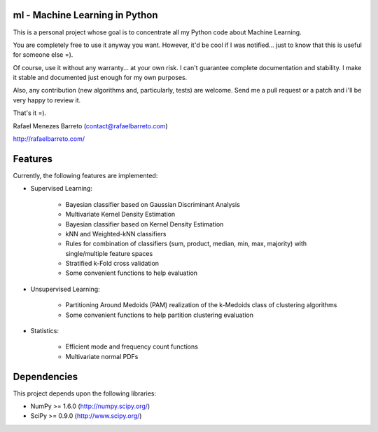 ml - Machine Learning in Python
-------------------------------

This is a personal project whose goal is to concentrate all my Python code
about Machine Learning.

You are completely free to use it anyway you want. However, it'd be cool
if I was notified... just to know that this is useful for someone else =).

Of course, use it without any warranty... at your own risk. I can't guarantee
complete documentation and stability. I make it stable and documented just
enough for my own purposes.

Also, any contribution (new algorithms and, particularly, tests) are welcome.
Send me a pull request or a patch and i'll be very happy to review it.

That's it =).

Rafael Menezes Barreto (contact@rafaelbarreto.com)

http://rafaelbarreto.com/

Features
--------

Currently, the following features are implemented:

- Supervised Learning:

    * Bayesian classifier based on Gaussian Discriminant Analysis
    * Multivariate Kernel Density Estimation
    * Bayesian classifier based on Kernel Density Estimation
    * kNN and Weighted-kNN classifiers
    * Rules for combination of classifiers (sum, product, median,
      min, max, majority) with single/multiple feature spaces
    * Stratified k-Fold cross validation
    * Some convenient functions to help evaluation

- Unsupervised Learning:

    * Partitioning Around Medoids (PAM) realization of the k-Medoids
      class of clustering algorithms
    * Some convenient functions to help partition clustering evaluation

- Statistics:

    * Efficient mode and frequency count functions
    * Multivariate normal PDFs

Dependencies
------------

This project depends upon the following libraries:

- NumPy >= 1.6.0 (http://numpy.scipy.org/)
- SciPy >= 0.9.0 (http://www.scipy.org/)
